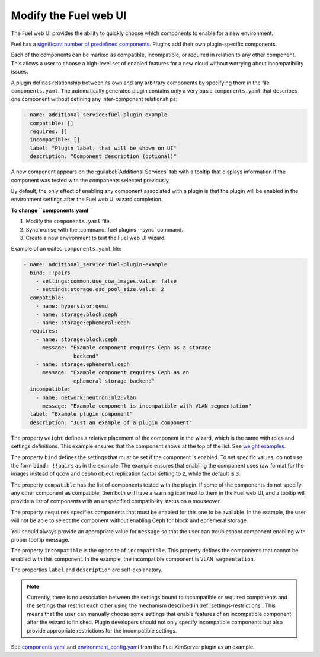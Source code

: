 .. _modify-ui:

======================
Modify the Fuel web UI
======================

The Fuel web UI provides the ability to quickly choose which components
to enable for a new environment.

Fuel has a `significant number of predefined components <https://github.com/openstack/fuel-web/blob/master/nailgun/nailgun/fixtures/openstack.yaml#L1678>`_.
Plugins add their own plugin-specific components.

Each of the components can be marked as compatible, incompatible, or required
in relation to any other component. This allows a user to choose a high-level
set of enabled features for a new cloud without worrying about incompatibility
issues.

A plugin defines relationship between its own and any arbitrary components
by specifying them in the file ``components.yaml``. The automatically
generated plugin contains only a very basic ``components.yaml`` that
describes one component without defining any inter-component relationships:

.. code-block:: ini

   - name: additional_service:fuel-plugin-example
     compatible: []
     requires: []
     incompatible: []
     label: "Plugin label, that will be shown on UI"
     description: "Component description (optional)"

A new component appears on the :guilabel:`Additional Services` tab with
a tooltip that displays information if the component was tested with the
components selected previously.

By default, the only effect of enabling any component associated with a
plugin is that the plugin will be enabled in the environment settings
after the Fuel web UI wizard completion.

**To change ``components.yaml``**

#. Modify the ``components.yaml`` file.
#. Synchronise with the :command:`fuel plugins --sync` command.
#. Create a new environment to test the Fuel web UI wizard.

Example of an edited ``components.yaml`` file:

.. code-block:: ini

   - name: additional_service:fuel-plugin-example
     bind: !!pairs
       - settings:common.use_cow_images.value: false
       - settings:storage.osd_pool_size.value: 2
     compatible:
       - name: hypervisor:qemu
       - name: storage:block:ceph
       - name: storage:ephemeral:ceph
     requires:
       - name: storage:block:ceph
         message: "Example component requires Ceph as a storage
                   backend"
       - name: storage:ephemeral:ceph
         message: "Example component requires Ceph as an
                   ephemeral storage backend"
     incompatible:
       - name: network:neutron:ml2:vlan
         message: "Example component is incompatible with VLAN segmentation"
     label: "Example plugin component"
     description: "Just an example of a plugin component"

The property ``weight`` defines a relative placement of the component in the
wizard, which is the same with roles and settings definitions. This example
ensures that the component shows at the top of the list. See
`weight examples <https://github.com/openstack/fuel-web/blob/master/nailgun/nailgun/fixtures/openstack.yaml#L1678>`_.

The property ``bind`` defines the settings that must be set if the component
is enabled. To set specific values, do not use the form ``bind: !!pairs`` as
in the example.
The example ensures that enabling the component uses raw format for the images
instead of qcow and cepho object replication factor setting to ``2``, while
the default is ``3``.

The property ``compatible`` has the list of components tested with the plugin.
If some of the components do not specify any other component as compatible,
then both will have a warning icon next to them in the Fuel web UI, and a
tooltip will provide a list of components with an unspecified compatibility
status on a mouseover.

The property ``requires`` specifies components that must be enabled for this
one to be available. In the example, the user will not be able to select
the component without enabling Ceph for block and ephemeral storage.

You should always provide an appropriate value for ``message`` so that the
user can troubleshoot component enabling with proper tooltip message.

The property ``incompatible`` is the opposite of ``incompatible``. This property
defines the components that cannot be enabled with this component.
In the example, the incompatible component is ``VLAN segmentation``.

The properties ``label`` and ``description`` are self-explanatory.

.. note:: Currently, there is no association between the settings bound
          to incompatible or required components and the settings that
          restrict each other using the mechanism described in
          :ref:`settings-restrictions`. This means that the user can manually
          choose some settings that enable features of an incompatible
          component after the wizard is finished. Plugin developers should not
          only specify incompatible components but also provide appropriate
          restrictions for the incompatible settings. 

See `components.yaml <https://github.com/openstack/fuel-plugin-xenserver/blob/master/components.yaml>`_
and `environment_config.yaml <https://github.com/openstack/fuel-plugin-xenserver/blob/master/environment_config.yaml>`_
from the Fuel XenServer plugin as an example.